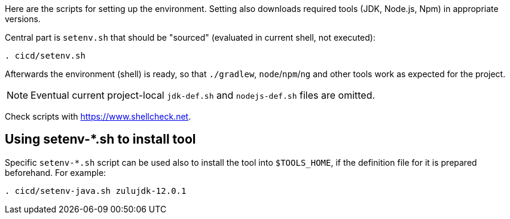 Here are the scripts for setting up the environment.
Setting also downloads required tools (JDK, Node.js, Npm) in appropriate versions.

Central part is `setenv.sh` that should be "sourced" (evaluated in current shell, not executed):
----
. cicd/setenv.sh
----

Afterwards the environment (shell) is ready, so that `./gradlew`, `node`/`npm`/`ng` and other tools
work as expected for the project.

[NOTE]
Eventual current project-local `jdk-def.sh` and `nodejs-def.sh` files are omitted.

Check scripts with https://www.shellcheck.net.

== Using setenv-*.sh to install tool

Specific `setenv-*.sh` script can be used also to install the tool into `$TOOLS_HOME`, if the
definition file for it is prepared beforehand.
For example:
----
. cicd/setenv-java.sh zulujdk-12.0.1
----
